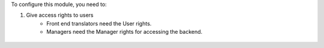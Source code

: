 To configure this module, you need to:

#. Give access rights to users
    - Front end translators need the User rights.
    - Managers need the Manager rights for accessing the backend.

.. figure:: ../static/description/user_rights.jpg
   :alt: alternative description
   :width: 600 px
